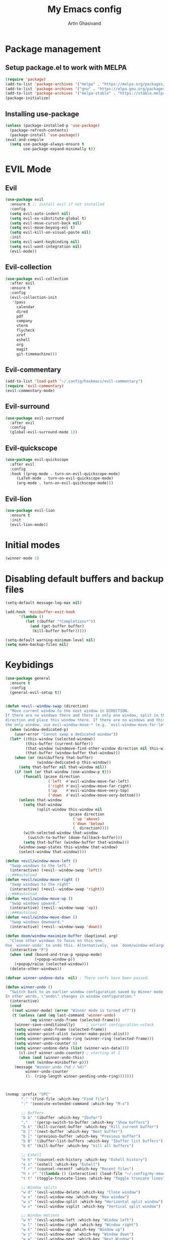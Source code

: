 #+title: My Emacs config
#+AUTHOR: Artin Ghasivand


* Package management
** Setup package.el to work with MELPA

#+begin_src emacs-lisp
(require 'package)
(add-to-list 'package-archives '("melpa" . "https://melpa.org/packages/") t)
(add-to-list 'package-archives '("gnu" . "https://elpa.gnu.org/packages/") t)
(add-to-list 'package-archives '("melpa-stable" . "https://stable.melpa.org/packages/") t)
(package-initialize)
#+end_src

** Installing use-package

#+begin_src emacs-lisp
(unless (package-installed-p 'use-package)
  (package-refresh-contents)
  (package-install 'use-package))
(eval-and-compile
  (setq use-package-always-ensure t
        use-package-expand-minimally t))
#+end_src

* EVIL Mode
** Evil
#+begin_src emacs-lisp
(use-package evil
  :ensure t ;; install evil if not installed
  :config
  (setq evil-auto-indent nil)
  (setq evil-ex-sibstitute-global t)
  (setq evil-move-cursot-back nil)
  (setq evil-move-beyong-eol t)
  (setq evil-kill-on-visual-paste nil)
  :init
  (setq evil-want-keybinding nil)
  (setq evil-want-integration nil)
  (evil-mode))
#+end_src
** Evil-collection
#+begin_src emacs-lisp
(use-package evil-collection
  :after evil
  :ensure t
  :config
  (evil-collection-init
   '(pass
     calendar
     dired
     pdf
     company
     vterm
     flycheck
     xref
     eshell
     org
     magit
     git-timemachine)))
#+end_src
** Evil-commentary
#+begin_src emacs-lisp
(add-to-list 'load-path "~/.config/haskmacs/evil-commentary")
(require 'evil-commentary)
(evil-commentary-mode)
#+end_src
** Evil-surround
#+begin_src emacs-lisp
(use-package evil-surround
  :after evil
  :config
  (global-evil-surround-mode 1))
#+end_src
** Evil-quickscope
#+begin_src emacs-lisp
(use-package evil-quickscope
  :after evil
  :config
  :hook ((prog-mode . turn-on-evil-quickscope-mode)
	 (LaTeX-mode . turn-on-evil-quickscope-mode)
	 (org-mode . turn-on-evil-quickscope-mode)))
#+end_src
** Evil-lion
#+begin_src emacs-lisp
(use-package evil-lion
  :ensure t
  :init
  (evil-lion-mode))
#+end_src
* Initial modes
#+begin_src emacs-lisp
(winner-mode 1)
#+end_src
* Disabling default buffers and backup files
#+begin_src emacs-lisp
(setq-default message-log-max nil)

(add-hook 'minibuffer-exit-hook
      '(lambda ()
         (let ((buffer "*Completions*"))
           (and (get-buffer buffer)
            (kill-buffer buffer)))))

(setq-default warning-minimum-level nil)
(setq make-backup-files nil)
#+end_src
* Keybidings
#+begin_src emacs-lisp
(use-package general
  :ensure t
  :config
  (general-evil-setup t))


(defun +evil--window-swap (direction)
  "Move current window to the next window in DIRECTION.
If there are no windows there and there is only one window, split in that
direction and place this window there. If there are no windows and this isn't
the only window, use evil-window-move-* (e.g. `evil-window-move-far-left')."
  (when (window-dedicated-p)
    (user-error "Cannot swap a dedicated window"))
  (let* ((this-window (selected-window))
         (this-buffer (current-buffer))
         (that-window (windmove-find-other-window direction nil this-window))
         (that-buffer (window-buffer that-window)))
    (when (or (minibufferp that-buffer)
              (window-dedicated-p this-window))
      (setq that-buffer nil that-window nil))
    (if (not (or that-window (one-window-p t)))
        (funcall (pcase direction
                   ('left  #'evil-window-move-far-left)
                   ('right #'evil-window-move-far-right)
                   ('up    #'evil-window-move-very-top)
                   ('down  #'evil-window-move-very-bottom)))
      (unless that-window
        (setq that-window
              (split-window this-window nil
                            (pcase direction
                              ('up 'above)
                              ('down 'below)
                              (_ direction))))
        (with-selected-window that-window
          (switch-to-buffer (doom-fallback-buffer)))
        (setq that-buffer (window-buffer that-window)))
      (window-swap-states this-window that-window)
      (select-window that-window))))

(defun +evil/window-move-left ()
  "Swap windows to the left."
  (interactive) (+evil--window-swap 'left))
;;;###autoload
(defun +evil/window-move-right ()
  "Swap windows to the right"
  (interactive) (+evil--window-swap 'right))
;;;###autoload
(defun +evil/window-move-up ()
  "Swap windows upward."
  (interactive) (+evil--window-swap 'up))
;;;###autoload
(defun +evil/window-move-down ()
  "Swap windows downward."
  (interactive) (+evil--window-swap 'down))

(defun doom/window-maximize-buffer (&optional arg)
  "Close other windows to focus on this one.
Use `winner-undo' to undo this. Alternatively, use `doom/window-enlargen'."
  (interactive "P")
  (when (and (bound-and-true-p +popup-mode)
             (+popup-window-p))
    (+popup/raise (selected-window)))
  (delete-other-windows))

(defvar winner-undone-data  nil) ; There confs have been passed.

(defun winner-undo ()
  "Switch back to an earlier window configuration saved by Winner mode.
In other words, \"undo\" changes in window configuration."
  (interactive)
  (cond
   ((not winner-mode) (error "Winner mode is turned off"))
   (t (unless (and (eq last-command 'winner-undo)
 		   (eq winner-undo-frame (selected-frame)))
	(winner-save-conditionally)     ; current configuration->stack
 	(setq winner-undo-frame (selected-frame))
 	(setq winner-point-alist (winner-make-point-alist))
 	(setq winner-pending-undo-ring (winner-ring (selected-frame)))
 	(setq winner-undo-counter 0)
 	(setq winner-undone-data (list (winner-win-data))))
      (cl-incf winner-undo-counter)	; starting at 1
      (when (and (winner-undo-this)
 		 (not (window-minibuffer-p)))
 	(message "Winner undo (%d / %d)"
 		 winner-undo-counter
 		 (1- (ring-length winner-pending-undo-ring)))))))



(nvmap :prefix "SPC"
       "." '(find-file :which-key "Find file")
       ":" '(execute-extended-command :which-key "M-x")

       ;; Buffers
       "b b" '(ibuffer :which-key "Ibufer")
       ","   '(persp-switch-to-buffer :which-key "Show buffers")
       "b k" '(kill-current-buffer :which-key "Kill current buffer")
       "b ]" '(next-buffer :which-key "Next buffer")
       "b [" '(previous-buffer :which-key "Previous buffer")
       "b B" '(ibuffer-list-buffers :which-key "Ibuffer list buffers")
       "b K" '(kill-buffer :which-key "kill all buffers")

       ;; Eshell
       "e h" '(counsel-esh-history :which-key "Eshell history")
       "e s" '(eshell :which-key "Eshell")
       "f r" '(counsel-recentf :which-key "Recent files")
       "h r r" '((lambda () (interactive) (load-file "~/.config/my-emacs/init.el")) :which-key "Reload emacs config")
       "t t" '(toggle-truncate-lines :which-key "Toggle truncate lines")

       ;; Window splits
       "w d" '(evil-window-delete :which-key "Close window")
       "w n" '(evil-window-new :which-key "New window")
       "w s" '(evil-window-split :which-key "Horizontal split window")
       "w v" '(evil-window vsplit :which-key "Vertical split window")

       ;; Window motions
       "w h" '(evil-window-left :which-key "Window left")
       "w l" '(evil-window-right :which-key "Window right")
       "w k" '(evil-window-up :which-key "Window up")
       "w j" '(evil-widnow-down :which-key "Window down")
       "w w" '(evil-window-next :which-key "Next Window")
       "w H" '(+evil/window-move-left :which-key "Move window to left")
       "w L" '(+evil/window-move-right :which-key "Move window to right")
       "w J" '(+evil/window-move-down :which-key "Move window to down")
       "w K" '(+evil/window-move-up :which-key "Move window to up")

       ;; Window size

       "w m m" '(doom/window-maximize-buffer :which-key "Full screen window")
       "w u" '(winner-undo :whic-key "Revert back to the last window state")

       ;; Company-mode

       ;; Magit

       "g g" '(magit-status :which-key "Magit status")

       ;; Haskell-mode
       "o r" '(haskell-session-change :which-key "Open Haskell REPL")

       ;; Terminal
       "o t" '(vterm :which-key "Open vterm")
       )

;; (nvmap
;;        "-SPC" '(+company/complete :which-key "bring up the pop up menu for autocomplete"))
#+end_src

** macOS keybidings
#+begin_src emacs-lisp
(setq mac-option-key-is-meta t
      mac-command-key-is-meta nil
      mac-command-modifier 'none
      mac-option-modifier 'meta)
#+end_src
* OS packages
** osx-lib
#+begin_src emacs-lisp emacs-lisp
(use-package osx-lib
  :ensure t)
#+end_src
** osx-plist
#+begin_src emacs-lisp
(use-package osx-plist
  :ensure t)
#+end_src
** Prevent Emacs from closing
#+begin_src emacs-lisp
(setq confirm-kill-emacs 'y-or-n-p)
#+end_src

* UI
** Theme
#+begin_src emacs-lisp
(add-to-list 'custom-theme-load-path (expand-file-name "~/.config/haskmacs/themes/"))
;; (load-theme 'nord t)
#+end_src

#+begin_src emacs-lisp
(use-package doom-modeline
  :ensure t
  :init
  (doom-modeline-mode))

#+end_src
** Font
#+begin_src emacs-lisp
(set-face-attribute 'default nil'
                    :font "Andale Mono 14"
                    :weight 'medium)

(set-face-attribute 'variable-pitch nil
                    :font "Andale Mono 14"
                    :weight 'medium)

(set-face-attribute 'fixed-pitch nil
                    :font "Andale Mono 14"
                    :weight 'medium)
;; needed for emacsclient
(add-to-list 'default-frame-alist '(font . "Andale Mono 14"))
#+end_src

** Icons
#+begin_src emacs-lisp
(use-package all-the-icons
  :ensure t
  :if (display-graphic-p))
#+end_src

** Dashboard
#+begin_src emacs-lisp
(use-package dashboard
  :ensure t
  :init
  (setq dashboard-set-heading-icons t)
  (setq dashboard-set-file-icons t)
  (setq dashboard-banner-logo-title "It's good to have an end to journey toward; but it's the journey that matters in the end.")
  (setq dashboard-startup-banner "~/.config/haskmacs/images/lambda.png")
  (setq dashboard-center-content t)
  (setq dashboard-items '((recents . 10)
                          (agenda . 5)
                          (bookmarks . 5)
                          (projects . 5)
                          (registers . 5)))
  :config
  (dashboard-setup-startup-hook)
  (dashboard-modify-heading-icons '((recents . "file-text")
                                    (bookmarks . "book"))))

#+end_src
* GUI settings
#+begin_src emacs-lisp
(menu-bar-mode -1)
(tool-bar-mode -1)
(scroll-bar-mode -1)
;; (setq fancy-splash-image "~/.config/my-emacs/images/lambda.png")

;; for emacs 29
;; (setq frame-resize-pixelwise t)
;; (add-to-list 'default-frame-alist '(undecorated . t))
(global-display-line-numbers-mode 1)
(global-visual-line-mode t)
(setq display-line-numbers-type 'relative)
#+end_src

* Org-mode
** Improving upon org-mode
*** Org-mode
#+begin_src emacs-lisp
(use-package org
  :ensure t
  :defer t
  :init
  (setq org-directory (expand-file-name "~/Journal"))
  (unless (file-exists-p org-directory)
    (mkdir org-directory t))
  :config
  (setq org-startup-indented t)
  (setq org-return-follows-link t)
  (setq org-src-tab-acts-natively nil)
  (add-hook 'org-mode-hook 'smartparens-mode)
  (add-hook 'org-agenda-mode-hook
	    (lambda ()
	      (visual-line-mode -1)
	      (toggle-truncate-lines 1)
	      (display-line-numbers-mode 0)))
  (add-hook 'org-mode-hook
	    (lambda ()
	      (rainbow-delimiters-mode -1))))
#+end_src
*** Org-contrib
#+begin_src emacs-lisp
(use-package org-contrib
  :after (org)
  :config
  (require 'ox-extra)
  (ox-extras-activate '(latex-header-blocks ignore-headlines)))
#+end_src
*** Evil-org
#+begin_src emacs-lisp
(use-package evil-org
  :hook (org-mode . evil-org-mode)
  :config
  (add-hook 'evil-org-mode-hook
	    (lambda ()
	      (evil-org-set-key-theme '(navigation insert textobjects additional calendar todo))))
  (add-to-list 'evil-emacs-state-modes 'org-agenda-mode)
  (require 'evil-org-agenda)
  (evil-org-agenda-set-keys))
#+end_src
*** Org-bullets
#+begin_src emacs-lisp
(use-package org-bullets
   :ensure t)

(add-hook 'org-mode-hook (lambda () (org-bullets-mode 1)))
#+end_src
*** Org-tempo
#+begin_src emacs-lisp
(with-eval-after-load 'org
  (require 'org-tempo)
  (add-to-list 'org-structure-template-alist '("el" . "src emacs-lisp"))
  (add-to-list 'org-structure-template-alist '("py" . "src python"))
  (add-to-list 'org-structure-template-alist '("sq" . "src sql")))
#+end_src
** Productivity
*** Org-super-agenda
#+begin_src emacs-lisp
(use-package org-super-agenda
   :ensure t)
#+end_src
*** Org-journal
#+begin_src emacs-lisp
(add-to-list 'load-path "~/.config/haskmacs/org-journal")
(require 'org-journal)
#+end_src
*** helm-bibtex
#+begin_src emacs-lisp
;; (add-to-list 'load-path "~/.config/haskmacs/helm-bibtex")
;; (autoload 'helm-bibtex "helm-bibtex" "" t)
#+end_src
*** Org-ql
#+begin_src emacs-lisp
(add-to-list 'load-path "~/.config/haskmacs/org-ql")
(add-to-list 'load-path "~/.config/haskmacs/peg")
(require 'org-ql)
#+end_src
* Which key
#+begin_src emacs-lisp
(use-package which-key
  :ensure t
  :config
  (setq which-key-allow-imprecise-window-fit t)
  :init
  (which-key-mode))

(setq which-key-idle-delay 0.2)
#+end_src
* Tools
** Persp mode
#+begin_src emacs-lisp
(use-package persp-mode
  :ensure t)
#+end_src
** Rainbow delimiters
#+begin_src emacs-lisp
(add-to-list 'load-path "~/.config/haskmacs/rainbow-delimiters")
(require 'rainbow-delimiters)
(add-hook 'lisp-mode #'rainbow-delimiters-mode)
#+end_src
** Treemacs
#+begin_src emacs-lisp
(add-to-list 'load-path "~/.config/haskmacs/treemacs")
(require 'treemacs-mode)
#+end_src
** Magit
#+begin_src emacs-lisp
(use-package magit
  :ensure t)
#+end_src
** Eglot
#+begin_src emacs-lisp
(use-package eglot
  :ensure t)
#+end_src
** LSP
#+begin_src emacs-lisp
(use-package lsp-mode
  :ensure t
  :hook (
         (typescript-mode . lsp)
         (json-mode . lsp)
         (haskell-mode . lsp)
         ;;(python-mode . lsp)
         )
  :commands lsp
  :init
  (setq lsp-keymap-prefix nil)
  :config
  (setq lsp-idle-delay 1))
#+end_src
** LSP-UI
#+begin_src emacs-lisp
(use-package lsp-ui
  :ensure t)
#+end_src
** Smartparens
#+begin_src emacs-lisp
(use-package smartparens
  :ensure t
  :init
  (smartparens-global-mode))
#+end_src
** Vertico
#+begin_src emacs-lisp
(use-package vertico
  :ensure t
  :bind (:map vertico-map
            ("C-j" . vertico-next)
            ("C-k" . vertico-previous))
  :custom
  (vertico-cycle t)
  :init
  (vertico-mode))
#+end_src
** Savehist
#+begin_src emacs-lisp
(use-package savehist
  :ensure t
  :init
  (savehist-mode))
#+end_src
** Company
#+begin_src emacs-lisp

(use-package company
  :ensure t
  :config
  (setq company-idle-delay 0.15)
  (setq company-minimum-prefix-length 2)
  (setq company-show-number t))

(add-hook 'after-init-hook 'global-company-mode)
;;;###autoload
(defun +company-has-completion-p ()
  "Return non-nil if a completion candidate exists at point."
  (when company-mode
    (unless company-candidates-length
      (company-manual-begin))
    (= company-candidates-length 1)))

;;;###autoload
(defun +company/toggle-auto-completion ()
  "Toggle as-you-type code completion."
  (interactive)
  (require 'company)
  (setq company-idle-delay (unless company-idle-delay 0.2))
  (message "Auto completion %s"
           (if company-idle-delay "enabled" "disabled")))

;;;###autoload
(defun +company/complete ()
  "Bring up the completion popup. If only one result, complete it."
  (interactive)
  (require 'company)
  (when (ignore-errors
          (/= (point)
              (cdr (bounds-of-thing-at-point 'symbol))))
    (save-excursion (insert " ")))
  (when (and (company-manual-begin)
             (= company-candidates-length 1))
    (company-complete-common)))

;;;###autoload
(defun +company/dabbrev ()
  "Invokes `company-dabbrev-code' in prog-mode buffers and `company-dabbrev'
everywhere else."
  (interactive)
  (call-interactively
   (if (derived-mode-p 'prog-mode)
       #'company-dabbrev-code
     #'company-dabbrev)))
#+end_src
** Company-Box
#+begin_src emacs-lisp
(use-package company-box
  :ensure t)
#+end_src
** Terminal
*** vterm
#+begin_src emacs-lisp
(use-package vterm
  :ensure t)

(use-package vterm-toggle
  :ensure t)
#+end_src
*** eshell
** Projectile
#+begin_src emacs-lisp
;; (use-package projectile
;;   :ensure t)
#+end_src
** Treemacs
#+begin_src emacs-lisp
(use-package treemacs
  :ensure t)
#+end_src
** Xref
#+begin_src emacs-lisp
(use-package xref
  :ensure t)
#+end_src
** Tab management
#+begin_src emacs-lisp
(setq-default indent-tabs-mode nil)
(setq-default default-tab-width 4)
(setq-default tab-width 4)
(setq-default evil-indent-convert-tabs nil)
(setq-default indent-tabs-mode nil)
(setq-default evil-shift-round nil)
#+end_src
** PDF tools
#+begin_src emacs-lisp
(use-package pdf-tools
  :ensure t)
#+end_src

* Programming Languages
** Haskell
*** Haskell-mode
#+begin_src emacs-lisp
(use-package haskell-mode
  :ensure t)

(add-hook 'haskell-mode-hook #'lsp-mode)
(add-hook 'haskell-mode-hook (lambda () (setq evil-auto-indent nil)))
(custom-set-variables '(haskell-stylish-on-save t))

;; (defun dotspacemacs/user-config ()
;;  (with-eval-after-load "haskell-mode"
;;     ;; This changes the evil "O" and "o" keys for haskell-mode to make sure that
;;     ;; indentation is done correctly. See
;;     ;; https://github.com/haskell/haskell-mode/issues/1265#issuecomment-252492026.
;;     (defun haskell-evil-open-above ()
;;       (interactive)
;;       (evil-digit-argument-or-evil-beginning-of-line)
;;       (haskell-indentation-newline-and-indent)
;;       (evil-previous-line)
;;       (haskell-indentation-indent-line)
;;       (evil-append-line nil))

;;     (defun haskell-evil-open-below ()
;;       (interactive)
;;       (evil-append-line nil)
;;       (haskell-indentation-newline-and-indent))

;;     (evil-define-key 'normal haskell-mode-map
;;       "o" 'haskell-evil-open-below
;;       "O" 'haskell-evil-open-above)
;;   )
;; )

#+end_src

*** LSP-Haskell
#+begin_src emacs-lisp
(use-package lsp-haskell
  :ensure t
  :after haskell-mode
  :config
  (setq lsp-haskell-server-path "haskell-language-server-9.4.2\~1.8.0.0"
        lsp-haskell-liquid-on t
        lsp-haskell-fomatting-provider "stylish-haskell"))

(setq haskell-font-lock-symbols t)
#+end_src
*** Ghcid
#+begin_src emacs-lisp
(add-to-list 'load-path "~/.config/haskmacs/ghcid")
(require 'ghcid)
#+end_src
** C
** Python
#+begin_src emacs-lisp
;; (use-package python-mode
;;   :ensure t)
#+end_src
* Data Serialization
** JSON
#+begin_src emacs-lisp
(use-package json-mode
  :ensure t)
#+end_src
** YAML
#+begin_src emacs-lisp
(use-package yaml-mode
  :ensure t)
#+end_src
** CSV
#+begin_src emacs-lisp
(use-package csv-mode
  :ensure t)
#+end_src

* Markup languages
** Latex mode
#+begin_src emacs-lisp
(use-package tex-mode
  :ensure t)
#+end_src
** Markdown mode
#+begin_src emacs-lisp
(use-package markdown-mode
  :ensure t)
#+end_src
